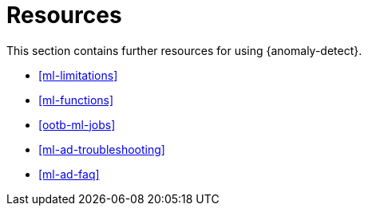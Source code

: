 [role="xpack"]
[[ml-ad-resources]]
= Resources

This section contains further resources for using {anomaly-detect}.

* <<ml-limitations>>
* <<ml-functions>>
* <<ootb-ml-jobs>>
* <<ml-ad-troubleshooting>>
* <<ml-ad-faq>>

